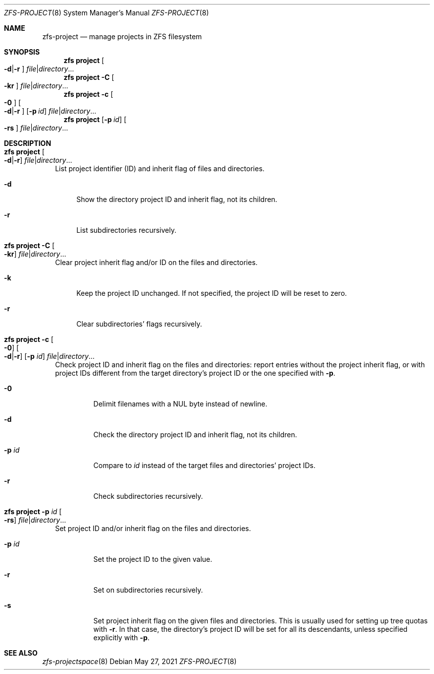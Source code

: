 .\"
.\" CDDL HEADER START
.\"
.\" The contents of this file are subject to the terms of the
.\" Common Development and Distribution License (the "License").
.\" You may not use this file except in compliance with the License.
.\"
.\" You can obtain a copy of the license at usr/src/OPENSOLARIS.LICENSE
.\" or http://www.opensolaris.org/os/licensing.
.\" See the License for the specific language governing permissions
.\" and limitations under the License.
.\"
.\" When distributing Covered Code, include this CDDL HEADER in each
.\" file and include the License file at usr/src/OPENSOLARIS.LICENSE.
.\" If applicable, add the following below this CDDL HEADER, with the
.\" fields enclosed by brackets "[]" replaced with your own identifying
.\" information: Portions Copyright [yyyy] [name of copyright owner]
.\"
.\" CDDL HEADER END
.\"
.\" Copyright (c) 2009 Sun Microsystems, Inc. All Rights Reserved.
.\" Copyright 2011 Joshua M. Clulow <josh@sysmgr.org>
.\" Copyright (c) 2011, 2019 by Delphix. All rights reserved.
.\" Copyright (c) 2013 by Saso Kiselkov. All rights reserved.
.\" Copyright (c) 2014, Joyent, Inc. All rights reserved.
.\" Copyright (c) 2014 by Adam Stevko. All rights reserved.
.\" Copyright (c) 2014 Integros [integros.com]
.\" Copyright 2019 Richard Laager. All rights reserved.
.\" Copyright 2018 Nexenta Systems, Inc.
.\" Copyright 2019 Joyent, Inc.
.\"
.Dd May 27, 2021
.Dt ZFS-PROJECT 8
.Os
.
.Sh NAME
.Nm zfs-project
.Nd manage projects in ZFS filesystem
.Sh SYNOPSIS
.Nm zfs
.Cm project
.Oo Fl d Ns | Ns Fl r Ns Oc
.Ar file Ns | Ns Ar directory Ns …
.Nm zfs
.Cm project
.Fl C
.Oo Fl kr Ns Oc
.Ar file Ns | Ns Ar directory Ns …
.Nm zfs
.Cm project
.Fl c
.Oo Fl 0 Ns Oc
.Oo Fl d Ns | Ns Fl r Ns Oc
.Op Fl p Ar id
.Ar file Ns | Ns Ar directory Ns …
.Nm zfs
.Cm project
.Op Fl p Ar id
.Oo Fl rs Ns Oc
.Ar file Ns | Ns Ar directory Ns …
.
.Sh DESCRIPTION
.Bl -tag -width ""
.It Xo
.Nm zfs
.Cm project
.Oo Fl d Ns | Ns Fl r Ns Oc
.Ar file Ns | Ns Ar directory Ns …
.Xc
List project identifier (ID) and inherit flag of files and directories.
.Bl -tag -width "-d"
.It Fl d
Show the directory project ID and inherit flag, not its children.
.It Fl r
List subdirectories recursively.
.El
.It Xo
.Nm zfs
.Cm project
.Fl C
.Oo Fl kr Ns Oc
.Ar file Ns | Ns Ar directory Ns …
.Xc
Clear project inherit flag and/or ID on the files and directories.
.Bl -tag -width "-k"
.It Fl k
Keep the project ID unchanged.
If not specified, the project ID will be reset to zero.
.It Fl r
Clear subdirectories' flags recursively.
.El
.It Xo
.Nm zfs
.Cm project
.Fl c
.Oo Fl 0 Ns Oc
.Oo Fl d Ns | Ns Fl r Ns Oc
.Op Fl p Ar id
.Ar file Ns | Ns Ar directory Ns …
.Xc
Check project ID and inherit flag on the files and directories:
report entries without the project inherit flag, or with project IDs different from the
target directory's project ID or the one specified with
.Fl p .
.Bl -tag -width "-p id"
.It Fl 0
Delimit filenames with a NUL byte instead of newline.
.It Fl d
Check the directory project ID and inherit flag, not its children.
.It Fl p Ar id
Compare to
.Ar id
instead of the target files and directories' project IDs.
.It Fl r
Check subdirectories recursively.
.El
.It Xo
.Nm zfs
.Cm project
.Fl p Ar id
.Oo Fl rs Ns Oc
.Ar file Ns | Ns Ar directory Ns …
.Xc
Set project ID and/or inherit flag on the files and directories.
.Bl -tag -width "-p id"
.It Fl p Ar id
Set the project ID to the given value.
.It Fl r
Set on subdirectories recursively.
.It Fl s
Set project inherit flag on the given files and directories.
This is usually used for setting up tree quotas with
.Fl r .
In that case, the directory's project ID
will be set for all its descendants, unless specified explicitly with
.Fl p .
.El
.El
.
.Sh SEE ALSO
.Xr zfs-projectspace 8
